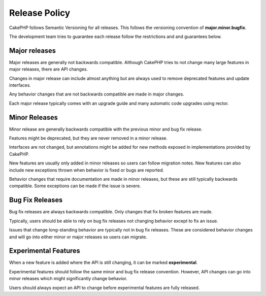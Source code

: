Release Policy
##############

CakePHP follows Semantic Versioning for all releases. This follows the versioning
convention of **major.minor.bugfix**.

The development team tries to guarantee each release follow the restrictions and
and guarantees below.

Major releases
--------------

Major releases are generally not backwards compatible. Although CakePHP tries
to not change many large features in major releases, there are API changes.

Changes in major release can include almost anything but are always used to
remove deprecated features and update interfaces.

Any behavior changes that are not backwards compatible are made in major changes.

Each major release typically comes with an upgrade guide and many automatic
code upgrades using rector.

Minor Releases
--------------

Minor release are generally backwards compatible with the previous minor and bug fix
release.

Features might be deprecated, but they are never removed in a minor release.

Interfaces are not changed, but annotations might be added for new methods exposed
in implementations provided by CakePHP.

New features are usually only added in minor releases so users can follow migration
notes. New features can also include new exceptions thrown when behavior is fixed
or bugs are reported.

Behavior changes that require documentation are made in minor releases, but these are
still typically backwards compatible. Some exceptions can be made if the issue is severe.

Bug Fix Releases
----------------

Bug fix releases are always backwards compatible. Only changes that fix broken features
are made.

Typically, users should be able to rely on bug fix releases not changing behavior except
to fix an issue.

Issues that change long-standing behavior are typically not in bug fix releases. These are
considered behavior changes and will go into either minor or major releases so users can
migrate.

Experimental Features
---------------------

When a new feature is added where the API is still changing, it can be marked **experimental**.

Experimental features should follow the same minor and bug fix release convention. However,
API changes can go into minor releases which might significantly change behavior.

Users should always expect an API to change before experimental features are fully released.

